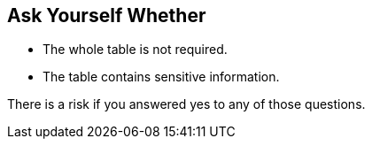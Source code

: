 == Ask Yourself Whether

- The whole table is not required.
- The table contains sensitive information.

There is a risk if you answered yes to any of those questions.
